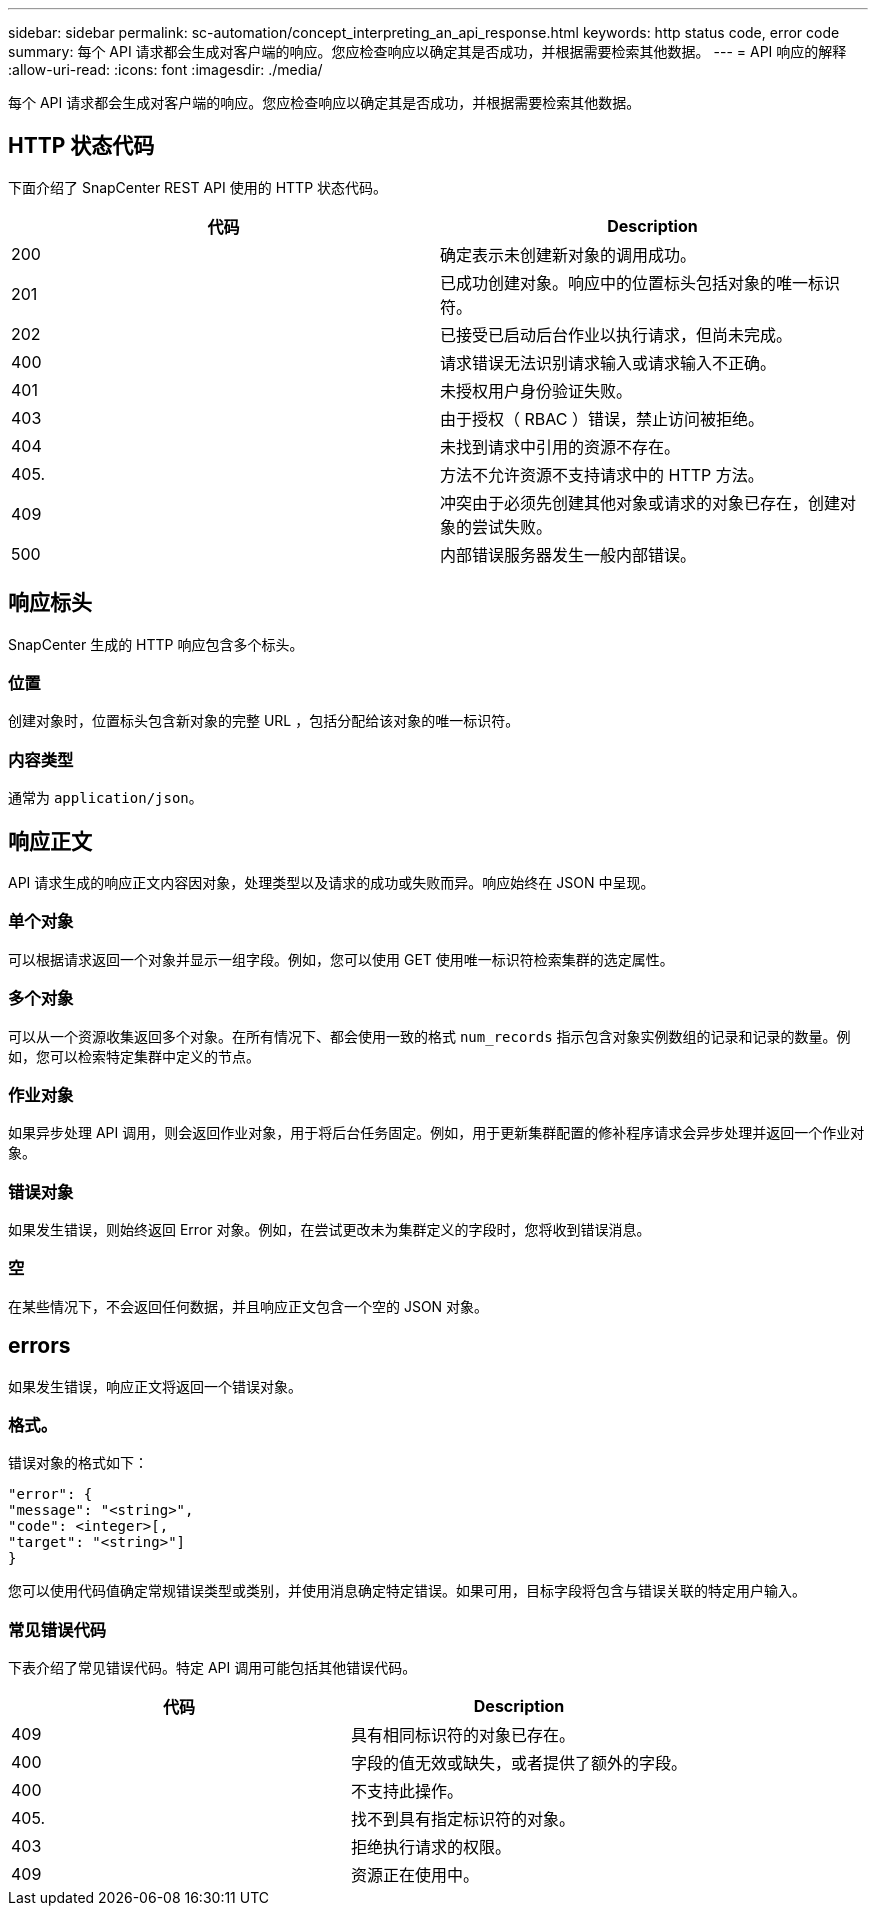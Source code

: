 ---
sidebar: sidebar 
permalink: sc-automation/concept_interpreting_an_api_response.html 
keywords: http status code, error code 
summary: 每个 API 请求都会生成对客户端的响应。您应检查响应以确定其是否成功，并根据需要检索其他数据。 
---
= API 响应的解释
:allow-uri-read: 
:icons: font
:imagesdir: ./media/


[role="lead"]
每个 API 请求都会生成对客户端的响应。您应检查响应以确定其是否成功，并根据需要检索其他数据。



== HTTP 状态代码

下面介绍了 SnapCenter REST API 使用的 HTTP 状态代码。

|===
| 代码 | Description 


| 200 | 确定表示未创建新对象的调用成功。 


| 201 | 已成功创建对象。响应中的位置标头包括对象的唯一标识符。 


| 202 | 已接受已启动后台作业以执行请求，但尚未完成。 


| 400 | 请求错误无法识别请求输入或请求输入不正确。 


| 401 | 未授权用户身份验证失败。 


| 403 | 由于授权（ RBAC ）错误，禁止访问被拒绝。 


| 404 | 未找到请求中引用的资源不存在。 


| 405. | 方法不允许资源不支持请求中的 HTTP 方法。 


| 409 | 冲突由于必须先创建其他对象或请求的对象已存在，创建对象的尝试失败。 


| 500 | 内部错误服务器发生一般内部错误。 
|===


== 响应标头

SnapCenter 生成的 HTTP 响应包含多个标头。



=== 位置

创建对象时，位置标头包含新对象的完整 URL ，包括分配给该对象的唯一标识符。



=== 内容类型

通常为 `application/json`。



== 响应正文

API 请求生成的响应正文内容因对象，处理类型以及请求的成功或失败而异。响应始终在 JSON 中呈现。



=== 单个对象

可以根据请求返回一个对象并显示一组字段。例如，您可以使用 GET 使用唯一标识符检索集群的选定属性。



=== 多个对象

可以从一个资源收集返回多个对象。在所有情况下、都会使用一致的格式 `num_records` 指示包含对象实例数组的记录和记录的数量。例如，您可以检索特定集群中定义的节点。



=== 作业对象

如果异步处理 API 调用，则会返回作业对象，用于将后台任务固定。例如，用于更新集群配置的修补程序请求会异步处理并返回一个作业对象。



=== 错误对象

如果发生错误，则始终返回 Error 对象。例如，在尝试更改未为集群定义的字段时，您将收到错误消息。



=== 空

在某些情况下，不会返回任何数据，并且响应正文包含一个空的 JSON 对象。



== errors

如果发生错误，响应正文将返回一个错误对象。



=== 格式。

错误对象的格式如下：

....
"error": {
"message": "<string>",
"code": <integer>[,
"target": "<string>"]
}
....
您可以使用代码值确定常规错误类型或类别，并使用消息确定特定错误。如果可用，目标字段将包含与错误关联的特定用户输入。



=== 常见错误代码

下表介绍了常见错误代码。特定 API 调用可能包括其他错误代码。

|===
| 代码 | Description 


| 409 | 具有相同标识符的对象已存在。 


| 400 | 字段的值无效或缺失，或者提供了额外的字段。 


| 400 | 不支持此操作。 


| 405. | 找不到具有指定标识符的对象。 


| 403 | 拒绝执行请求的权限。 


| 409 | 资源正在使用中。 
|===
